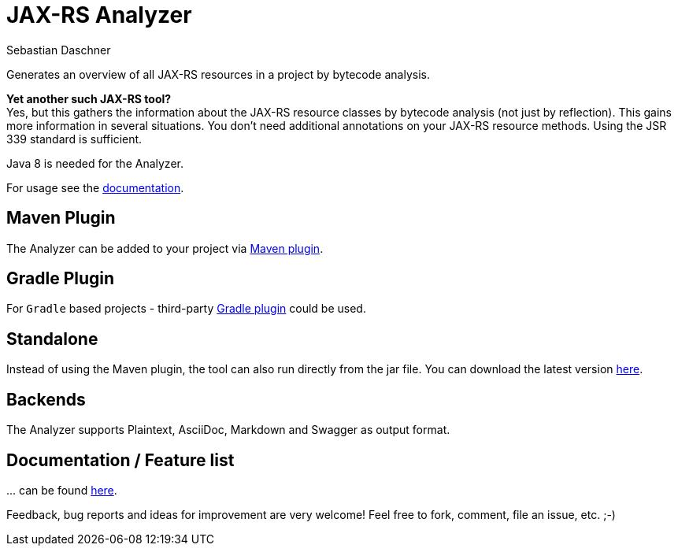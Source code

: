 = JAX-RS Analyzer
Sebastian Daschner

Generates an overview of all JAX-RS resources in a project by bytecode analysis.

*Yet another such JAX-RS tool?* +
Yes, but this gathers the information about the JAX-RS resource classes by bytecode analysis (not just by reflection).
This gains more information in several situations. You don't need additional annotations on your JAX-RS resource methods.
Using the JSR 339 standard is sufficient.

Java 8 is needed for the Analyzer.

For usage see the https://github.com/sdaschner/jaxrs-analyzer/blob/master/Documentation.adoc[documentation].

== Maven Plugin
The Analyzer can be added to your project via https://github.com/sdaschner/jaxrs-analyzer-maven-plugin[Maven plugin].

== Gradle Plugin
For `Gradle` based projects - third-party https://github.com/grimmjo/jaxrs-analyzer-gradle-plugin[Gradle plugin] could be used.

== Standalone
Instead of using the Maven plugin, the tool can also run directly from the jar file.
You can download the latest version https://github.com/sdaschner/jaxrs-analyzer/releases[here].

== Backends
The Analyzer supports Plaintext, AsciiDoc, Markdown and Swagger as output format.

== Documentation / Feature list
+...+ can be found https://github.com/sdaschner/jaxrs-analyzer/blob/master/Documentation.adoc[here].

Feedback, bug reports and ideas for improvement are very welcome! Feel free to fork, comment, file an issue, etc. ;-)
